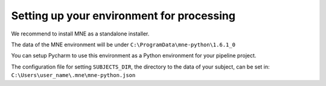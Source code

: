 Setting up your environment for processing
------------------------------------------


We recommend to install MNE as a standalone installer.

The data of the MNE environment will be under ``C:\ProgramData\mne-python\1.6.1_0``

You can setup Pycharm to use this environment as a Python environment for your pipeline project.

The configuration file for setting ``SUBJECTS_DIR``, the directory to the data of your subject, can be set in:
``C:\Users\user_name\.mne\mne-python.json``